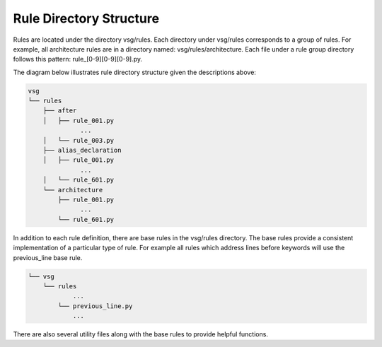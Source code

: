Rule Directory Structure
------------------------

Rules are located under the directory vsg/rules.
Each directory under vsg/rules corresponds to a group of rules.
For example, all architecture rules are in a directory named:  vsg/rules/architecture.
Each file under a rule group directory follows this pattern: rule_[0-9][0-9][0-9].py.

The diagram below illustrates rule directory structure given the descriptions above:

.. code-block:: text

   vsg
   └── rules
       ├── after
       │   ├── rule_001.py
                 ...
       │   └── rule_003.py
       ├── alias_declaration
       │   ├── rule_001.py
                 ...
       │   └── rule_601.py
       └── architecture
           ├── rule_001.py
                 ...
           └── rule_601.py

In addition to each rule definition, there are base rules in the vsg/rules directory.
The base rules provide a consistent implementation of a particular type of rule.
For example all rules which address lines before keywords will use the previous_line base rule.

.. code-block:: text

   └── vsg
       └── rules
               ...
           └── previous_line.py
               ...

There are also several utility files along with the base rules to provide helpful functions.
